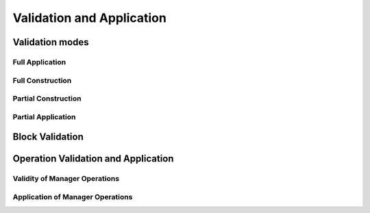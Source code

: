 ==========================
Validation and Application
==========================

.. _validation_modes_alpha:

Validation modes
================

.. _full_application_alpha:

Full Application
~~~~~~~~~~~~~~~~

.. _full_construction_alpha:

Full Construction
~~~~~~~~~~~~~~~~~

.. _partial_construction_alpha:

Partial Construction
~~~~~~~~~~~~~~~~~~~~

.. _partial_application_alpha:

Partial Application
~~~~~~~~~~~~~~~~~~~

.. _block_validation_overview_alpha:

Block Validation
================

.. _operation_validity_alpha:

Operation Validation and Application
====================================

.. _manager_operations_validity_alpha:

Validity of Manager Operations
~~~~~~~~~~~~~~~~~~~~~~~~~~~~~~

.. _manager_operations_application_alpha:

Application of Manager Operations
~~~~~~~~~~~~~~~~~~~~~~~~~~~~~~~~~
